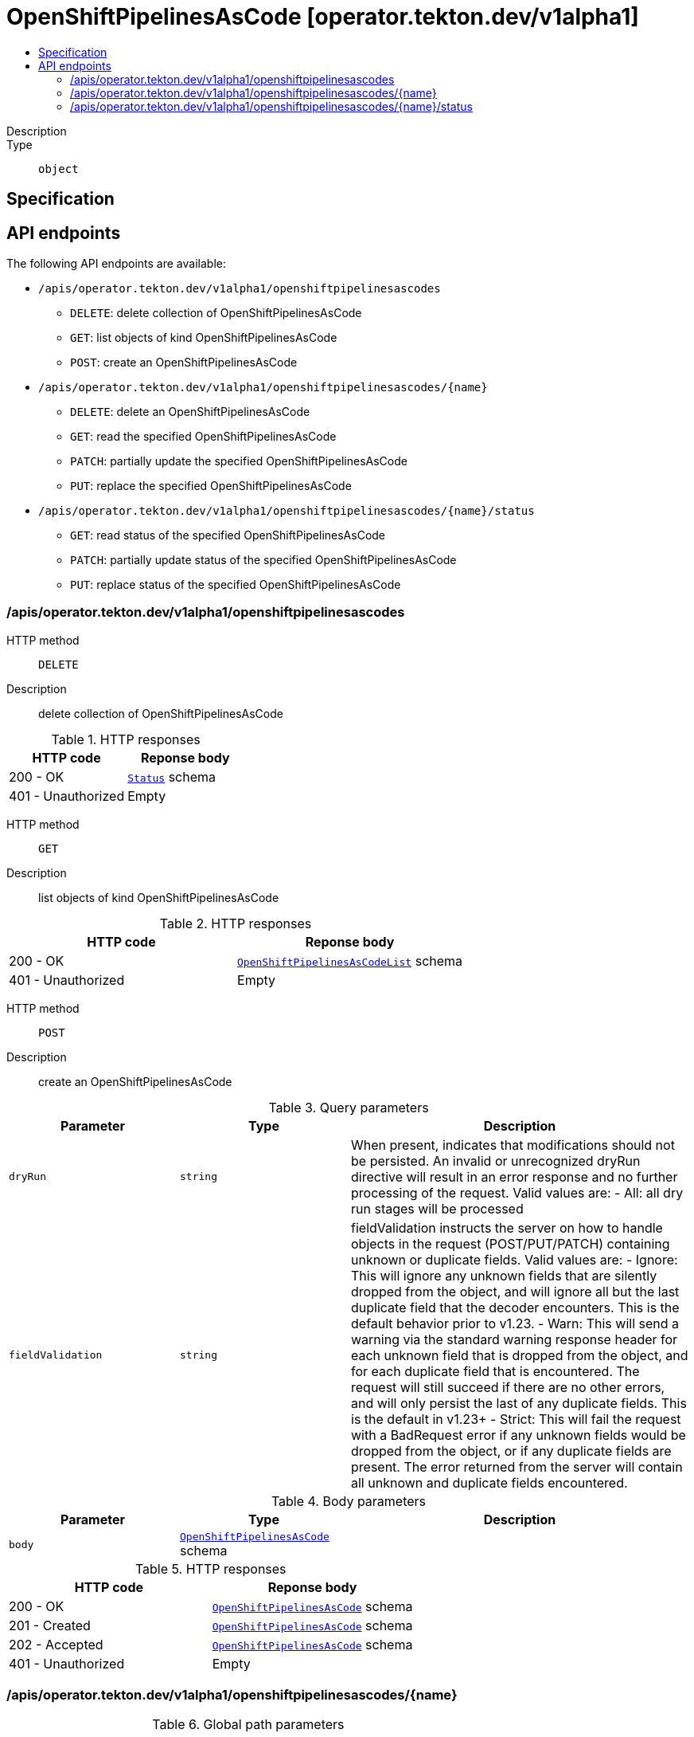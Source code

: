 // Automatically generated by 'openshift-apidocs-gen'. Do not edit.
:_mod-docs-content-type: ASSEMBLY
[id="openshiftpipelinesascode-operator-tekton-dev-v1alpha1"]
= OpenShiftPipelinesAsCode [operator.tekton.dev/v1alpha1]
:toc: macro
:toc-title:

toc::[]


Description::
+
--

--

Type::
  `object`



== Specification


== API endpoints

The following API endpoints are available:

* `/apis/operator.tekton.dev/v1alpha1/openshiftpipelinesascodes`
- `DELETE`: delete collection of OpenShiftPipelinesAsCode
- `GET`: list objects of kind OpenShiftPipelinesAsCode
- `POST`: create an OpenShiftPipelinesAsCode
* `/apis/operator.tekton.dev/v1alpha1/openshiftpipelinesascodes/{name}`
- `DELETE`: delete an OpenShiftPipelinesAsCode
- `GET`: read the specified OpenShiftPipelinesAsCode
- `PATCH`: partially update the specified OpenShiftPipelinesAsCode
- `PUT`: replace the specified OpenShiftPipelinesAsCode
* `/apis/operator.tekton.dev/v1alpha1/openshiftpipelinesascodes/{name}/status`
- `GET`: read status of the specified OpenShiftPipelinesAsCode
- `PATCH`: partially update status of the specified OpenShiftPipelinesAsCode
- `PUT`: replace status of the specified OpenShiftPipelinesAsCode


=== /apis/operator.tekton.dev/v1alpha1/openshiftpipelinesascodes



HTTP method::
  `DELETE`

Description::
  delete collection of OpenShiftPipelinesAsCode




.HTTP responses
[cols="1,1",options="header"]
|===
| HTTP code | Reponse body
| 200 - OK
| xref:../objects/index.adoc#io-k8s-apimachinery-pkg-apis-meta-v1-Status[`Status`] schema
| 401 - Unauthorized
| Empty
|===

HTTP method::
  `GET`

Description::
  list objects of kind OpenShiftPipelinesAsCode




.HTTP responses
[cols="1,1",options="header"]
|===
| HTTP code | Reponse body
| 200 - OK
| xref:../objects/index.adoc#dev-tekton-operator-v1alpha1-OpenShiftPipelinesAsCodeList[`OpenShiftPipelinesAsCodeList`] schema
| 401 - Unauthorized
| Empty
|===

HTTP method::
  `POST`

Description::
  create an OpenShiftPipelinesAsCode


.Query parameters
[cols="1,1,2",options="header"]
|===
| Parameter | Type | Description
| `dryRun`
| `string`
| When present, indicates that modifications should not be persisted. An invalid or unrecognized dryRun directive will result in an error response and no further processing of the request. Valid values are: - All: all dry run stages will be processed
| `fieldValidation`
| `string`
| fieldValidation instructs the server on how to handle objects in the request (POST/PUT/PATCH) containing unknown or duplicate fields. Valid values are: - Ignore: This will ignore any unknown fields that are silently dropped from the object, and will ignore all but the last duplicate field that the decoder encounters. This is the default behavior prior to v1.23. - Warn: This will send a warning via the standard warning response header for each unknown field that is dropped from the object, and for each duplicate field that is encountered. The request will still succeed if there are no other errors, and will only persist the last of any duplicate fields. This is the default in v1.23+ - Strict: This will fail the request with a BadRequest error if any unknown fields would be dropped from the object, or if any duplicate fields are present. The error returned from the server will contain all unknown and duplicate fields encountered.
|===

.Body parameters
[cols="1,1,2",options="header"]
|===
| Parameter | Type | Description
| `body`
| xref:../operator_tekton_dev/openshiftpipelinesascode-operator-tekton-dev-v1alpha1.adoc#openshiftpipelinesascode-operator-tekton-dev-v1alpha1[`OpenShiftPipelinesAsCode`] schema
| 
|===

.HTTP responses
[cols="1,1",options="header"]
|===
| HTTP code | Reponse body
| 200 - OK
| xref:../operator_tekton_dev/openshiftpipelinesascode-operator-tekton-dev-v1alpha1.adoc#openshiftpipelinesascode-operator-tekton-dev-v1alpha1[`OpenShiftPipelinesAsCode`] schema
| 201 - Created
| xref:../operator_tekton_dev/openshiftpipelinesascode-operator-tekton-dev-v1alpha1.adoc#openshiftpipelinesascode-operator-tekton-dev-v1alpha1[`OpenShiftPipelinesAsCode`] schema
| 202 - Accepted
| xref:../operator_tekton_dev/openshiftpipelinesascode-operator-tekton-dev-v1alpha1.adoc#openshiftpipelinesascode-operator-tekton-dev-v1alpha1[`OpenShiftPipelinesAsCode`] schema
| 401 - Unauthorized
| Empty
|===


=== /apis/operator.tekton.dev/v1alpha1/openshiftpipelinesascodes/{name}

.Global path parameters
[cols="1,1,2",options="header"]
|===
| Parameter | Type | Description
| `name`
| `string`
| name of the OpenShiftPipelinesAsCode
|===


HTTP method::
  `DELETE`

Description::
  delete an OpenShiftPipelinesAsCode


.Query parameters
[cols="1,1,2",options="header"]
|===
| Parameter | Type | Description
| `dryRun`
| `string`
| When present, indicates that modifications should not be persisted. An invalid or unrecognized dryRun directive will result in an error response and no further processing of the request. Valid values are: - All: all dry run stages will be processed
|===


.HTTP responses
[cols="1,1",options="header"]
|===
| HTTP code | Reponse body
| 200 - OK
| xref:../objects/index.adoc#io-k8s-apimachinery-pkg-apis-meta-v1-Status[`Status`] schema
| 202 - Accepted
| xref:../objects/index.adoc#io-k8s-apimachinery-pkg-apis-meta-v1-Status[`Status`] schema
| 401 - Unauthorized
| Empty
|===

HTTP method::
  `GET`

Description::
  read the specified OpenShiftPipelinesAsCode




.HTTP responses
[cols="1,1",options="header"]
|===
| HTTP code | Reponse body
| 200 - OK
| xref:../operator_tekton_dev/openshiftpipelinesascode-operator-tekton-dev-v1alpha1.adoc#openshiftpipelinesascode-operator-tekton-dev-v1alpha1[`OpenShiftPipelinesAsCode`] schema
| 401 - Unauthorized
| Empty
|===

HTTP method::
  `PATCH`

Description::
  partially update the specified OpenShiftPipelinesAsCode


.Query parameters
[cols="1,1,2",options="header"]
|===
| Parameter | Type | Description
| `dryRun`
| `string`
| When present, indicates that modifications should not be persisted. An invalid or unrecognized dryRun directive will result in an error response and no further processing of the request. Valid values are: - All: all dry run stages will be processed
| `fieldValidation`
| `string`
| fieldValidation instructs the server on how to handle objects in the request (POST/PUT/PATCH) containing unknown or duplicate fields. Valid values are: - Ignore: This will ignore any unknown fields that are silently dropped from the object, and will ignore all but the last duplicate field that the decoder encounters. This is the default behavior prior to v1.23. - Warn: This will send a warning via the standard warning response header for each unknown field that is dropped from the object, and for each duplicate field that is encountered. The request will still succeed if there are no other errors, and will only persist the last of any duplicate fields. This is the default in v1.23+ - Strict: This will fail the request with a BadRequest error if any unknown fields would be dropped from the object, or if any duplicate fields are present. The error returned from the server will contain all unknown and duplicate fields encountered.
|===


.HTTP responses
[cols="1,1",options="header"]
|===
| HTTP code | Reponse body
| 200 - OK
| xref:../operator_tekton_dev/openshiftpipelinesascode-operator-tekton-dev-v1alpha1.adoc#openshiftpipelinesascode-operator-tekton-dev-v1alpha1[`OpenShiftPipelinesAsCode`] schema
| 401 - Unauthorized
| Empty
|===

HTTP method::
  `PUT`

Description::
  replace the specified OpenShiftPipelinesAsCode


.Query parameters
[cols="1,1,2",options="header"]
|===
| Parameter | Type | Description
| `dryRun`
| `string`
| When present, indicates that modifications should not be persisted. An invalid or unrecognized dryRun directive will result in an error response and no further processing of the request. Valid values are: - All: all dry run stages will be processed
| `fieldValidation`
| `string`
| fieldValidation instructs the server on how to handle objects in the request (POST/PUT/PATCH) containing unknown or duplicate fields. Valid values are: - Ignore: This will ignore any unknown fields that are silently dropped from the object, and will ignore all but the last duplicate field that the decoder encounters. This is the default behavior prior to v1.23. - Warn: This will send a warning via the standard warning response header for each unknown field that is dropped from the object, and for each duplicate field that is encountered. The request will still succeed if there are no other errors, and will only persist the last of any duplicate fields. This is the default in v1.23+ - Strict: This will fail the request with a BadRequest error if any unknown fields would be dropped from the object, or if any duplicate fields are present. The error returned from the server will contain all unknown and duplicate fields encountered.
|===

.Body parameters
[cols="1,1,2",options="header"]
|===
| Parameter | Type | Description
| `body`
| xref:../operator_tekton_dev/openshiftpipelinesascode-operator-tekton-dev-v1alpha1.adoc#openshiftpipelinesascode-operator-tekton-dev-v1alpha1[`OpenShiftPipelinesAsCode`] schema
| 
|===

.HTTP responses
[cols="1,1",options="header"]
|===
| HTTP code | Reponse body
| 200 - OK
| xref:../operator_tekton_dev/openshiftpipelinesascode-operator-tekton-dev-v1alpha1.adoc#openshiftpipelinesascode-operator-tekton-dev-v1alpha1[`OpenShiftPipelinesAsCode`] schema
| 201 - Created
| xref:../operator_tekton_dev/openshiftpipelinesascode-operator-tekton-dev-v1alpha1.adoc#openshiftpipelinesascode-operator-tekton-dev-v1alpha1[`OpenShiftPipelinesAsCode`] schema
| 401 - Unauthorized
| Empty
|===


=== /apis/operator.tekton.dev/v1alpha1/openshiftpipelinesascodes/{name}/status

.Global path parameters
[cols="1,1,2",options="header"]
|===
| Parameter | Type | Description
| `name`
| `string`
| name of the OpenShiftPipelinesAsCode
|===


HTTP method::
  `GET`

Description::
  read status of the specified OpenShiftPipelinesAsCode




.HTTP responses
[cols="1,1",options="header"]
|===
| HTTP code | Reponse body
| 200 - OK
| xref:../operator_tekton_dev/openshiftpipelinesascode-operator-tekton-dev-v1alpha1.adoc#openshiftpipelinesascode-operator-tekton-dev-v1alpha1[`OpenShiftPipelinesAsCode`] schema
| 401 - Unauthorized
| Empty
|===

HTTP method::
  `PATCH`

Description::
  partially update status of the specified OpenShiftPipelinesAsCode


.Query parameters
[cols="1,1,2",options="header"]
|===
| Parameter | Type | Description
| `dryRun`
| `string`
| When present, indicates that modifications should not be persisted. An invalid or unrecognized dryRun directive will result in an error response and no further processing of the request. Valid values are: - All: all dry run stages will be processed
| `fieldValidation`
| `string`
| fieldValidation instructs the server on how to handle objects in the request (POST/PUT/PATCH) containing unknown or duplicate fields. Valid values are: - Ignore: This will ignore any unknown fields that are silently dropped from the object, and will ignore all but the last duplicate field that the decoder encounters. This is the default behavior prior to v1.23. - Warn: This will send a warning via the standard warning response header for each unknown field that is dropped from the object, and for each duplicate field that is encountered. The request will still succeed if there are no other errors, and will only persist the last of any duplicate fields. This is the default in v1.23+ - Strict: This will fail the request with a BadRequest error if any unknown fields would be dropped from the object, or if any duplicate fields are present. The error returned from the server will contain all unknown and duplicate fields encountered.
|===


.HTTP responses
[cols="1,1",options="header"]
|===
| HTTP code | Reponse body
| 200 - OK
| xref:../operator_tekton_dev/openshiftpipelinesascode-operator-tekton-dev-v1alpha1.adoc#openshiftpipelinesascode-operator-tekton-dev-v1alpha1[`OpenShiftPipelinesAsCode`] schema
| 401 - Unauthorized
| Empty
|===

HTTP method::
  `PUT`

Description::
  replace status of the specified OpenShiftPipelinesAsCode


.Query parameters
[cols="1,1,2",options="header"]
|===
| Parameter | Type | Description
| `dryRun`
| `string`
| When present, indicates that modifications should not be persisted. An invalid or unrecognized dryRun directive will result in an error response and no further processing of the request. Valid values are: - All: all dry run stages will be processed
| `fieldValidation`
| `string`
| fieldValidation instructs the server on how to handle objects in the request (POST/PUT/PATCH) containing unknown or duplicate fields. Valid values are: - Ignore: This will ignore any unknown fields that are silently dropped from the object, and will ignore all but the last duplicate field that the decoder encounters. This is the default behavior prior to v1.23. - Warn: This will send a warning via the standard warning response header for each unknown field that is dropped from the object, and for each duplicate field that is encountered. The request will still succeed if there are no other errors, and will only persist the last of any duplicate fields. This is the default in v1.23+ - Strict: This will fail the request with a BadRequest error if any unknown fields would be dropped from the object, or if any duplicate fields are present. The error returned from the server will contain all unknown and duplicate fields encountered.
|===

.Body parameters
[cols="1,1,2",options="header"]
|===
| Parameter | Type | Description
| `body`
| xref:../operator_tekton_dev/openshiftpipelinesascode-operator-tekton-dev-v1alpha1.adoc#openshiftpipelinesascode-operator-tekton-dev-v1alpha1[`OpenShiftPipelinesAsCode`] schema
| 
|===

.HTTP responses
[cols="1,1",options="header"]
|===
| HTTP code | Reponse body
| 200 - OK
| xref:../operator_tekton_dev/openshiftpipelinesascode-operator-tekton-dev-v1alpha1.adoc#openshiftpipelinesascode-operator-tekton-dev-v1alpha1[`OpenShiftPipelinesAsCode`] schema
| 201 - Created
| xref:../operator_tekton_dev/openshiftpipelinesascode-operator-tekton-dev-v1alpha1.adoc#openshiftpipelinesascode-operator-tekton-dev-v1alpha1[`OpenShiftPipelinesAsCode`] schema
| 401 - Unauthorized
| Empty
|===



